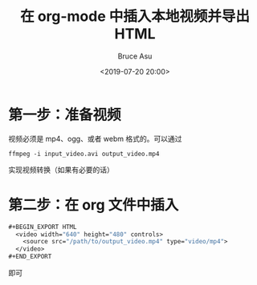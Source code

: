 # -*- coding: utf-8-unix; -*-
#+TITLE:       在 org-mode 中插入本地视频并导出 HTML
#+AUTHOR:      Bruce Asu
#+EMAIL:       bruceasu@163.com
#+DATE:        <2019-07-20 20:00>
#+filetags: emacs

#+LANGUAGE:    en
#+OPTIONS:     H:7 num:nil toc:t \n:nil ::t |:t ^:nil -:nil f:t *:t <:nil


* 第一步：准备视频
  视频必须是 mp4、ogg、或者 webm 格式的。可以通过
  #+BEGIN_EXAMPLE
  ffmpeg -i input_video.avi output_video.mp4
  #+END_EXAMPLE
  实现视频转换（如果有必要的话）

* 第二步：在 org 文件中插入
  #+BEGIN_SRC emacs-lisp
    #+BEGIN_EXPORT HTML
      <video width="640" height="480" controls>
        <source src="/path/to/output_video.mp4" type="video/mp4">
      </video>
    #+END_EXPORT
  #+END_SRC
  即可
